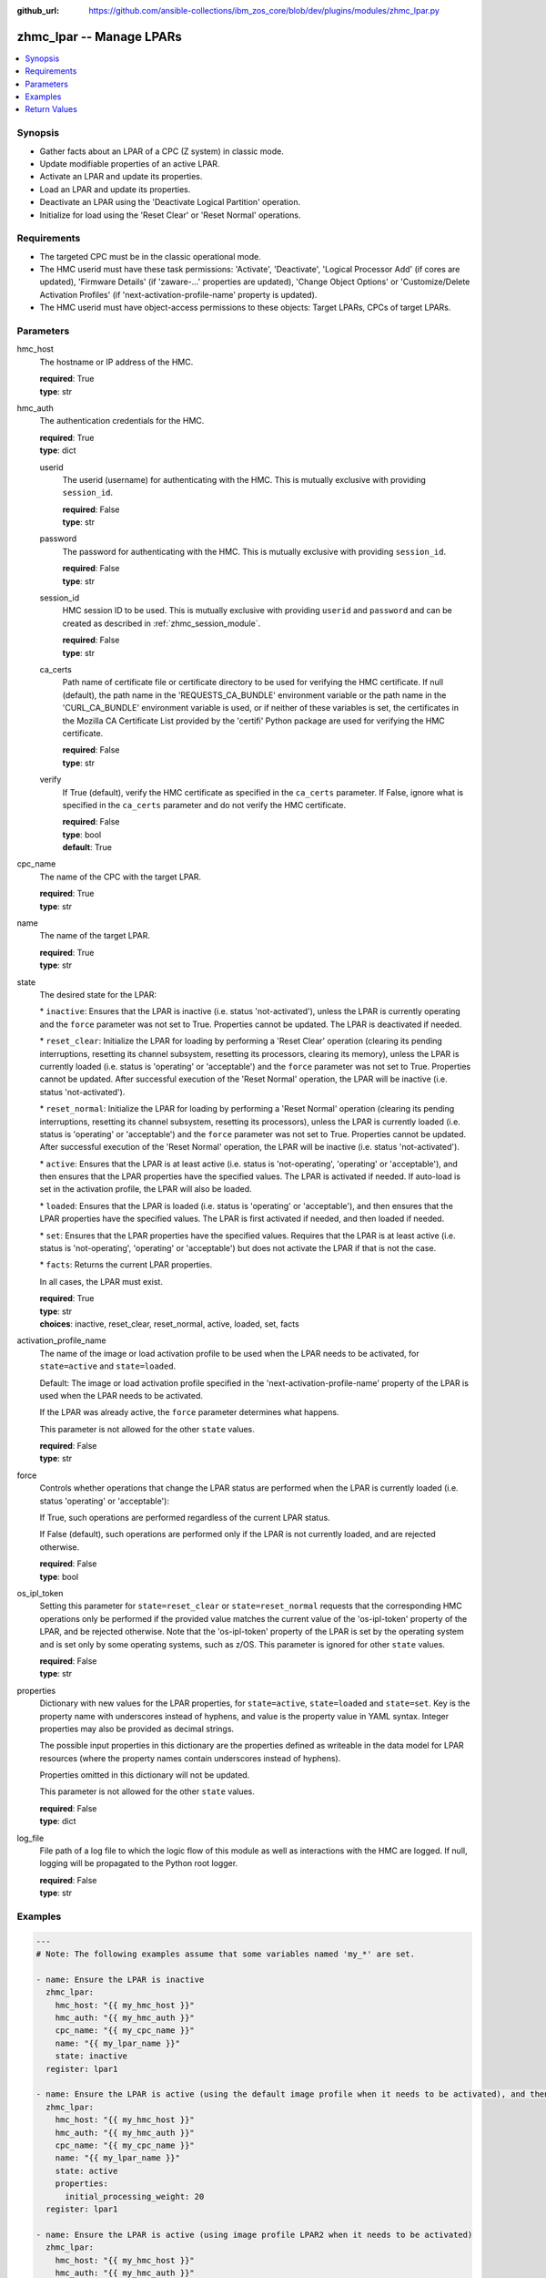 
:github_url: https://github.com/ansible-collections/ibm_zos_core/blob/dev/plugins/modules/zhmc_lpar.py

.. _zhmc_lpar_module:


zhmc_lpar -- Manage LPARs
=========================



.. contents::
   :local:
   :depth: 1


Synopsis
--------
- Gather facts about an LPAR of a CPC (Z system) in classic mode.
- Update modifiable properties of an active LPAR.
- Activate an LPAR and update its properties.
- Load an LPAR and update its properties.
- Deactivate an LPAR using the 'Deactivate Logical Partition' operation.
- Initialize for load using the 'Reset Clear' or 'Reset Normal' operations.


Requirements
------------

- The targeted CPC must be in the classic operational mode.
- The HMC userid must have these task permissions: 'Activate', 'Deactivate', 'Logical Processor Add' (if cores are updated), 'Firmware Details' (if 'zaware-...' properties are updated), 'Change Object Options' or 'Customize/Delete Activation Profiles' (if 'next-activation-profile-name' property is updated).
- The HMC userid must have object-access permissions to these objects: Target LPARs, CPCs of target LPARs.




Parameters
----------


hmc_host
  The hostname or IP address of the HMC.

  | **required**: True
  | **type**: str


hmc_auth
  The authentication credentials for the HMC.

  | **required**: True
  | **type**: dict


  userid
    The userid (username) for authenticating with the HMC. This is mutually exclusive with providing \ :literal:`session\_id`\ .

    | **required**: False
    | **type**: str


  password
    The password for authenticating with the HMC. This is mutually exclusive with providing \ :literal:`session\_id`\ .

    | **required**: False
    | **type**: str


  session_id
    HMC session ID to be used. This is mutually exclusive with providing \ :literal:`userid`\  and \ :literal:`password`\  and can be created as described in :ref:\`zhmc\_session\_module\`.

    | **required**: False
    | **type**: str


  ca_certs
    Path name of certificate file or certificate directory to be used for verifying the HMC certificate. If null (default), the path name in the 'REQUESTS\_CA\_BUNDLE' environment variable or the path name in the 'CURL\_CA\_BUNDLE' environment variable is used, or if neither of these variables is set, the certificates in the Mozilla CA Certificate List provided by the 'certifi' Python package are used for verifying the HMC certificate.

    | **required**: False
    | **type**: str


  verify
    If True (default), verify the HMC certificate as specified in the \ :literal:`ca\_certs`\  parameter. If False, ignore what is specified in the \ :literal:`ca\_certs`\  parameter and do not verify the HMC certificate.

    | **required**: False
    | **type**: bool
    | **default**: True



cpc_name
  The name of the CPC with the target LPAR.

  | **required**: True
  | **type**: str


name
  The name of the target LPAR.

  | **required**: True
  | **type**: str


state
  The desired state for the LPAR:

  \* \ :literal:`inactive`\ : Ensures that the LPAR is inactive (i.e. status 'not-activated'), unless the LPAR is currently operating and the \ :literal:`force`\  parameter was not set to True. Properties cannot be updated. The LPAR is deactivated if needed.

  \* \ :literal:`reset\_clear`\ : Initialize the LPAR for loading by performing a 'Reset Clear' operation (clearing its pending interruptions, resetting its channel subsystem, resetting its processors, clearing its memory), unless the LPAR is currently loaded (i.e. status is 'operating' or 'acceptable') and the \ :literal:`force`\  parameter was not set to True. Properties cannot be updated. After successful execution of the 'Reset Normal' operation, the LPAR will be inactive (i.e. status 'not-activated').

  \* \ :literal:`reset\_normal`\ : Initialize the LPAR for loading by performing a 'Reset Normal' operation (clearing its pending interruptions, resetting its channel subsystem, resetting its processors), unless the LPAR is currently loaded (i.e. status is 'operating' or 'acceptable') and the \ :literal:`force`\  parameter was not set to True. Properties cannot be updated. After successful execution of the 'Reset Normal' operation, the LPAR  will be inactive (i.e. status 'not-activated').

  \* \ :literal:`active`\ : Ensures that the LPAR is at least active (i.e. status is 'not-operating', 'operating' or 'acceptable'), and then ensures that the LPAR properties have the specified values. The LPAR is activated if needed. If auto-load is set in the activation profile, the LPAR will also be loaded.

  \* \ :literal:`loaded`\ : Ensures that the LPAR is loaded (i.e. status is 'operating' or 'acceptable'), and then ensures that the LPAR properties have the specified values. The LPAR is first activated if needed, and then loaded if needed.

  \* \ :literal:`set`\ : Ensures that the LPAR properties have the specified values. Requires that the LPAR is at least active (i.e. status is 'not-operating', 'operating' or 'acceptable') but does not activate the LPAR if that is not the case.

  \* \ :literal:`facts`\ : Returns the current LPAR properties.

  In all cases, the LPAR must exist.

  | **required**: True
  | **type**: str
  | **choices**: inactive, reset_clear, reset_normal, active, loaded, set, facts


activation_profile_name
  The name of the image or load activation profile to be used when the LPAR needs to be activated, for \ :literal:`state=active`\  and \ :literal:`state=loaded`\ .

  Default: The image or load activation profile specified in the 'next-activation-profile-name' property of the LPAR is used when the LPAR needs to be activated.

  If the LPAR was already active, the \ :literal:`force`\  parameter determines what happens.

  This parameter is not allowed for the other \ :literal:`state`\  values.

  | **required**: False
  | **type**: str


force
  Controls whether operations that change the LPAR status are performed when the LPAR is currently loaded (i.e. status 'operating' or 'acceptable'):

  If True, such operations are performed regardless of the current LPAR status.

  If False (default), such operations are performed only if the LPAR is not currently loaded, and are rejected otherwise.

  | **required**: False
  | **type**: bool


os_ipl_token
  Setting this parameter for \ :literal:`state=reset\_clear`\  or \ :literal:`state=reset\_normal`\  requests that the corresponding HMC operations only be performed if the provided value matches the current value of the 'os-ipl-token' property of the LPAR, and be rejected otherwise. Note that the 'os-ipl-token' property of the LPAR is set by the operating system and is set only by some operating systems, such as z/OS. This parameter is ignored for other \ :literal:`state`\  values.

  | **required**: False
  | **type**: str


properties
  Dictionary with new values for the LPAR properties, for \ :literal:`state=active`\ , \ :literal:`state=loaded`\  and \ :literal:`state=set`\ . Key is the property name with underscores instead of hyphens, and value is the property value in YAML syntax. Integer properties may also be provided as decimal strings.

  The possible input properties in this dictionary are the properties defined as writeable in the data model for LPAR resources (where the property names contain underscores instead of hyphens).

  Properties omitted in this dictionary will not be updated.

  This parameter is not allowed for the other \ :literal:`state`\  values.

  | **required**: False
  | **type**: dict


log_file
  File path of a log file to which the logic flow of this module as well as interactions with the HMC are logged. If null, logging will be propagated to the Python root logger.

  | **required**: False
  | **type**: str




Examples
--------

.. code-block:: yaml+jinja

   
   ---
   # Note: The following examples assume that some variables named 'my_*' are set.

   - name: Ensure the LPAR is inactive
     zhmc_lpar:
       hmc_host: "{{ my_hmc_host }}"
       hmc_auth: "{{ my_hmc_auth }}"
       cpc_name: "{{ my_cpc_name }}"
       name: "{{ my_lpar_name }}"
       state: inactive
     register: lpar1

   - name: Ensure the LPAR is active (using the default image profile when it needs to be activated), and then set the CP sharing weight to 20
     zhmc_lpar:
       hmc_host: "{{ my_hmc_host }}"
       hmc_auth: "{{ my_hmc_auth }}"
       cpc_name: "{{ my_cpc_name }}"
       name: "{{ my_lpar_name }}"
       state: active
       properties:
         initial_processing_weight: 20
     register: lpar1

   - name: Ensure the LPAR is active (using image profile LPAR2 when it needs to be activated)
     zhmc_lpar:
       hmc_host: "{{ my_hmc_host }}"
       hmc_auth: "{{ my_hmc_auth }}"
       cpc_name: "{{ my_cpc_name }}"
       name: "{{ my_lpar_name }}"
       state: active
       activation_profile_name: LPAR2
     register: lpar1

   - name: Ensure the LPAR is loaded (using the default image profile when it needs to be activated)
     zhmc_lpar:
       hmc_host: "{{ my_hmc_host }}"
       hmc_auth: "{{ my_hmc_auth }}"
       cpc_name: "{{ my_cpc_name }}"
       name: "{{ my_lpar_name }}"
       state: loaded
     register: lpar1

   - name: Ensure the LPAR is initialized for loading, clearing its memory
     zhmc_lpar:
       hmc_host: "{{ my_hmc_host }}"
       hmc_auth: "{{ my_hmc_auth }}"
       cpc_name: "{{ my_cpc_name }}"
       name: "{{ my_lpar_name }}"
       state: reset_clear
     register: lpar1

   - name: Ensure the LPAR is initialized for loading, not clearing its memory
     zhmc_lpar:
       hmc_host: "{{ my_hmc_host }}"
       hmc_auth: "{{ my_hmc_auth }}"
       cpc_name: "{{ my_cpc_name }}"
       name: "{{ my_lpar_name }}"
       state: reset_normal
     register: lpar1

   - name: Ensure the CP sharing weight of the LPAR is 30
     zhmc_lpar:
       hmc_host: "{{ my_hmc_host }}"
       hmc_auth: "{{ my_hmc_auth }}"
       cpc_name: "{{ my_cpc_name }}"
       name: "{{ my_lpar_name }}"
       state: set
       properties:
         initial_processing_weight: 30
     register: lpar1

   - name: Gather facts about the LPAR
     zhmc_lpar:
       hmc_host: "{{ my_hmc_host }}"
       hmc_auth: "{{ my_hmc_auth }}"
       cpc_name: "{{ my_cpc_name }}"
       name: "{{ my_lpar_name }}"
       state: facts
     register: lpar1











Return Values
-------------


changed
  Indicates if any change has been made by the module. For \ :literal:`state=facts`\ , always will be false.

  | **returned**: always
  | **type**: bool

msg
  An error message that describes the failure.

  | **returned**: failure
  | **type**: str

lpar
  The resource properties of the LPAR, after any specified updates have been applied.

  Note that the returned properties may show different values than the ones that were specified as input for the update. For example, memory properties may be rounded up, hexadecimal strings may be shown with a different representation format, and other properties may change as a result of updating some properties. For details, see the data model of the 'Logical Partition' object in the :term:\`HMC API\` book.

  | **returned**: success
  | **type**: dict
  | **sample**:

    .. code-block:: json

        {
            "absolute-aap-capping": {
                "type": "none"
            },
            "absolute-cbp-capping": {
                "type": "none"
            },
            "absolute-cf-capping": {
                "type": "none"
            },
            "absolute-ifl-capping": {
                "type": "none"
            },
            "absolute-processing-capping": {
                "type": "none"
            },
            "absolute-ziip-capping": {
                "type": "none"
            },
            "acceptable-status": [
                "operating"
            ],
            "activation-mode": "ssc",
            "additional-status": "",
            "class": "logical-partition",
            "cluster-name": "",
            "current-aap-processing-weight": null,
            "current-aap-processing-weight-capped": null,
            "current-cbp-processing-weight": null,
            "current-cbp-processing-weight-capped": null,
            "current-cf-processing-weight": null,
            "current-cf-processing-weight-capped": null,
            "current-ifl-processing-weight": null,
            "current-ifl-processing-weight-capped": null,
            "current-processing-weight": 10,
            "current-processing-weight-capped": false,
            "current-vfm-storage": 0,
            "current-ziip-processing-weight": null,
            "current-ziip-processing-weight-capped": null,
            "defined-capacity": 0,
            "description": "LPAR Image",
            "group-profile-capacity": null,
            "group-profile-uri": null,
            "has-operating-system-messages": true,
            "has-unacceptable-status": false,
            "initial-aap-processing-weight": null,
            "initial-aap-processing-weight-capped": null,
            "initial-cbp-processing-weight": null,
            "initial-cbp-processing-weight-capped": null,
            "initial-cf-processing-weight": null,
            "initial-cf-processing-weight-capped": null,
            "initial-ifl-processing-weight": null,
            "initial-ifl-processing-weight-capped": null,
            "initial-processing-weight": 10,
            "initial-processing-weight-capped": false,
            "initial-vfm-storage": 0,
            "initial-ziip-processing-weight": null,
            "initial-ziip-processing-weight-capped": null,
            "is-locked": false,
            "last-used-activation-profile": "ANGEL",
            "last-used-boot-record-logical-block-address": "0",
            "last-used-disk-partition-id": 0,
            "last-used-load-address": "00000",
            "last-used-load-parameter": "",
            "last-used-logical-unit-number": "0",
            "last-used-operating-system-specific-load-parameters": "",
            "last-used-world-wide-port-name": "0",
            "maximum-aap-processing-weight": null,
            "maximum-cbp-processing-weight": null,
            "maximum-cf-processing-weight": null,
            "maximum-ifl-processing-weight": null,
            "maximum-processing-weight": 0,
            "maximum-vfm-storage": 0,
            "maximum-ziip-processing-weight": null,
            "minimum-aap-processing-weight": null,
            "minimum-cbp-processing-weight": null,
            "minimum-cf-processing-weight": null,
            "minimum-ifl-processing-weight": null,
            "minimum-processing-weight": 0,
            "minimum-ziip-processing-weight": null,
            "name": "ANGEL",
            "next-activation-profile-name": "ANGEL",
            "object-id": "10fa8489-4e06-3601-9170-eee82e26937c",
            "object-uri": "/api/logical-partitions/10fa8489-4e06-3601-9170-eee82e26937c",
            "os-ipl-token": "0000000000000000",
            "os-level": "1.0.0",
            "os-name": "INSTALL",
            "os-type": "SSC",
            "parent": "/api/cpcs/4f01576a-c3f6-3224-a951-b1bf361886a4",
            "partition-identifier": "33",
            "partition-number": "2f",
            "program-status-word-information": [
                {
                    "cpid": "00",
                    "psw": "0706C00180000000000000000070E050"
                },
                {
                    "cpid": "01",
                    "psw": "0706C00180000000000000000070E050"
                },
                {
                    "cpid": "02",
                    "psw": "0706C00180000000000000000070E050"
                },
                {
                    "cpid": "03",
                    "psw": "0706C00180000000000000000070E050"
                },
                {
                    "cpid": "04",
                    "psw": "0706C00180000000000000000070E050"
                },
                {
                    "cpid": "05",
                    "psw": "0706C00180000000000000000070E050"
                },
                {
                    "cpid": "06",
                    "psw": "0706C00180000000000000000070E050"
                },
                {
                    "cpid": "07",
                    "psw": "0706C00180000000000000000070E050"
                },
                {
                    "cpid": "08",
                    "psw": "0706C00180000000000000000070E050"
                },
                {
                    "cpid": "09",
                    "psw": "0706C00180000000000000000070E050"
                }
            ],
            "ssc-dns-info": null,
            "ssc-gateway-info": null,
            "ssc-host-name": null,
            "ssc-master-userid": null,
            "ssc-network-info": null,
            "status": "operating",
            "storage-central-allocation": [
                {
                    "current": 8192,
                    "gap": 102400,
                    "initial": 8192,
                    "maximum": 8192,
                    "origin": 127322112,
                    "storage-element-type": "central"
                }
            ],
            "storage-expanded-allocation": [],
            "sysplex-name": null,
            "workload-manager-enabled": false
        }

  name
    LPAR name

    | **type**: str

  {property}
    Additional properties of the LPAR, as described in the data model of the 'Logical Partition' object in the :term:\`HMC API\` book. The property names have hyphens (-) as described in that book.



